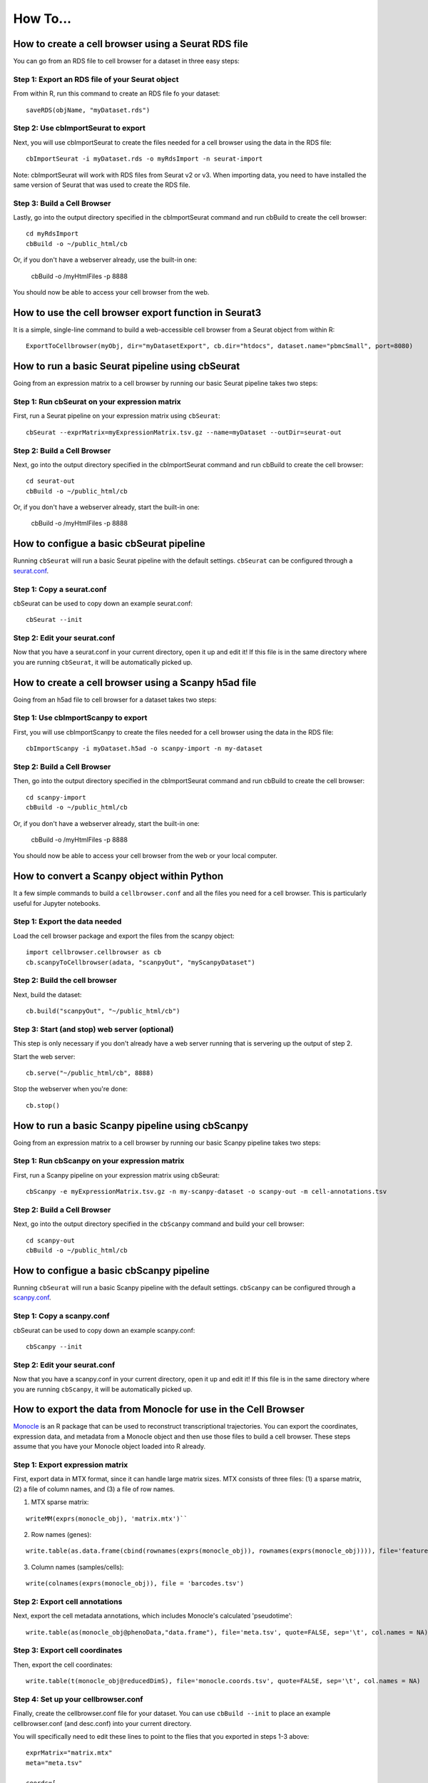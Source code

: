 How To...
____

How to create a cell browser using a Seurat RDS file
^^^^

You can go from an RDS file to cell browser for a dataset in three easy steps:

Step 1: Export an RDS file of your Seurat object
""""

From within R, run this command to create an RDS file fo your dataset::

  saveRDS(objName, "myDataset.rds")

Step 2: Use cbImportSeurat to export 
""""

Next, you will use cbImportSeurat to create the files needed for a cell browser using the data in the RDS file::

  cbImportSeurat -i myDataset.rds -o myRdsImport -n seurat-import

Note: cbImportSeurat will work with RDS files from Seurat v2 or v3. When importing data, you need to have installed the same version of Seurat that was used to create the RDS file.

Step 3: Build a Cell Browser
""""

Lastly, go into the output directory specified in the cbImportSeurat command and run cbBuild to create the cell browser::

  cd myRdsImport
  cbBuild -o ~/public_html/cb

Or, if you don't have a webserver already, use the built-in one:

  cbBuild -o /myHtmlFiles -p 8888

You should now be able to access your cell browser from the web.

How to use the cell browser export function in Seurat3
^^^^

It is a simple, single-line command to build a web-accessible cell browser from a Seurat object from within R:: 

 ExportToCellbrowser(myObj, dir="myDatasetExport", cb.dir="htdocs", dataset.name="pbmcSmall", port=8080)




How to run a basic Seurat pipeline using cbSeurat
^^^^

Going from an expression matrix to a cell browser by running our basic Seurat pipeline takes two steps:

Step 1: Run cbSeurat on your expression matrix
""""

First, run a Seurat pipeline on your expression matrix using ``cbSeurat``::

  cbSeurat --exprMatrix=myExpressionMatrix.tsv.gz --name=myDataset --outDir=seurat-out

Step 2: Build a Cell Browser
""""

Next, go into the output directory specified in the cbImportSeurat command and run cbBuild to create the cell browser::

  cd seurat-out
  cbBuild -o ~/public_html/cb

Or, if you don't have a webserver already, start the built-in one:

  cbBuild -o /myHtmlFiles -p 8888


How to configue a basic cbSeurat pipeline
^^^^

Running ``cbSeurat`` will run a basic Seurat pipeline with the default settings. ``cbSeurat`` can be configured through a `seurat.conf <https://github.com/maximilianh/cellBrowser/blob/master/src/cbPyLib/cellbrowser/sampleConfig/seurat.conf>`_.

Step 1: Copy a seurat.conf 
""""

cbSeurat can be used to copy down an example seurat.conf::
 
  cbSeurat --init

Step 2: Edit your seurat.conf
""""

Now that you have a seurat.conf in your current directory, open it up and edit it! If this file is in the same 
directory where you are running ``cbSeurat``, it will be automatically picked up. 



How to create a cell browser using a Scanpy h5ad file
^^^^

Going from an h5ad file to cell browser for a dataset takes two steps:

Step 1: Use cbImportScanpy to export 
""""

First, you will use cbImportScanpy to create the files needed for a cell browser using the data in the RDS file::

  cbImportScanpy -i myDataset.h5ad -o scanpy-import -n my-dataset

Step 2: Build a Cell Browser
""""

Then, go into the output directory specified in the cbImportSeurat command and run cbBuild to create the cell browser::

  cd scanpy-import
  cbBuild -o ~/public_html/cb

Or, if you don't have a webserver already, start the built-in one:

  cbBuild -o /myHtmlFiles -p 8888

You should now be able to access your cell browser from the web or your local computer.


How to convert a Scanpy object within Python
^^^^

It a few simple commands to build a ``cellbrowser.conf`` and all the files you need for a cell
browser. This is particularly useful for Jupyter notebooks. 


Step 1: Export the data needed
""""

Load the cell browser package and export the files from the scanpy object::

 import cellbrowser.cellbrowser as cb
 cb.scanpyToCellbrowser(adata, "scanpyOut", "myScanpyDataset")

Step 2: Build the cell browser
""""

Next, build the dataset::

  cb.build("scanpyOut", "~/public_html/cb")

Step 3: Start (and stop) web server (optional)
""""

This step is only necessary if you don't already have a web server running that is servering up the output of step 2.

Start the web server::

  cb.serve("~/public_html/cb", 8888)

Stop the webserver when you're done::

  cb.stop()


How to run a basic Scanpy pipeline using cbScanpy
^^^^

Going from an expression matrix to a cell browser by running our basic Scanpy pipeline takes two steps:

Step 1: Run cbScanpy on your expression matrix
""""

First, run a Scanpy pipeline on your expression matrix using cbSeurat::

  cbScanpy -e myExpressionMatrix.tsv.gz -n my-scanpy-dataset -o scanpy-out -m cell-annotations.tsv

Step 2: Build a Cell Browser
""""

Next, go into the output directory specified in the ``cbScanpy`` command and build your cell browser::

  cd scanpy-out
  cbBuild -o ~/public_html/cb

How to configue a basic cbScanpy pipeline
^^^^

Running ``cbSeurat`` will run a basic Scanpy pipeline with the default settings. ``cbScanpy`` can be configured through a `scanpy.conf <https://github.com/maximilianh/cellBrowser/blob/master/src/cbPyLib/cellbrowser/sampleConfig/scanpy.conf>`_.

Step 1: Copy a scanpy.conf 
""""

cbSeurat can be used to copy down an example scanpy.conf::
 
  cbScanpy --init

Step 2: Edit your seurat.conf
""""

Now that you have a scanpy.conf in your current directory, open it up and edit it! If this file is in the same 
directory where you are running ``cbScanpy``, it will be automatically picked up. 

How to export the data from Monocle for use in the Cell Browser
^^^^
`Monocle <https://cole-trapnell-lab.github.io/monocle-release/>`_ is an R package that can be used to reconstruct 
transcriptional trajectories. You can export the coordinates, expression data, and metadata from a
Monocle object and then use those files to build a cell browser. These steps assume that you have your Monocle
object loaded into R already. 

Step 1: Export expression matrix
""""

First, export data in MTX format, since it can handle large matrix sizes. MTX consists of three files: 
(1) a sparse matrix, (2) a file of column names, and (3) a file of row names.

(1) MTX sparse matrix:

::

  writeMM(exprs(monocle_obj), 'matrix.mtx')``

(2) Row names (genes):

::

  write.table(as.data.frame(cbind(rownames(exprs(monocle_obj)), rownames(exprs(monocle_obj)))), file='features.tsv', sep="\t", row.names=F, col.names=F, quote=F)

(3) Column names (samples/cells):

::

  write(colnames(exprs(monocle_obj)), file = 'barcodes.tsv')

Step 2: Export cell annotations
""""

Next, export the cell metadata annotations, which includes Monocle's calculated 'pseudotime':

::

  write.table(as(monocle_obj@phenoData,"data.frame"), file='meta.tsv', quote=FALSE, sep='\t', col.names = NA)


Step 3: Export cell coordinates
""""

Then, export the cell coordinates:

::

  write.table(t(monocle_obj@reducedDimS), file='monocle.coords.tsv', quote=FALSE, sep='\t', col.names = NA)


Step 4: Set up your cellbrowser.conf
""""

Finally, create the cellbrowser.conf file for your dataset. You can use ``cbBuild --init`` to
place an example cellbrowser.conf (and desc.conf) into your current directory.

You will specifically need to edit these lines to point to the flies that you exported in steps 1-3 above:

::

  exprMatrix="matrix.mtx"
  meta="meta.tsv"

  coords=[
    {
      "file":"monocle.coords.tsv",
      "shortLabel":"Monocle Trajectory",
      "flipY":True,
    },
  ]
  
  defColorField="Pseudotime"
  
You will still need to set the other `required settings <https://github.com/maximilianh/cellBrowser/blob/master/src/cbPyLib/cellbrowser/sampleConfig/cellbrowser.conf#L1>`_ in your cellbrowser.conf as well



How to export the tree and data from URD for use in the Cell Browser
^^^^

`URD <https://github.com/farrellja/URD>`_ is an R package that can be used to reconstruct transcriptional
trajectories and then displaying this trajectory as a branching tree. You can export the tree diagram, 
expression data, and metadata from an URD object from within R and then use the resulting files to 
build a cell browser. 

Step 1: Export cell coordinates for the tree
""""

First, we need the coordinates for the cells in relation to the tree::

  write.table(urd_obj@tree$cell.layout, file='urd.coords.tsv', quote=FALSE, sep='\t', col.names = NA)

Step 2: Export line coordinates for the tree
""""

Next, we need the coordinates for the lines that make up the tree::

  write.table(urd_obj@tree$tree.layout, file='urd.lines.tsv', quote=FALSE, sep='\t', col.names = NA)

Step 3: Export expression matrix
""""

Export data in MTX format, since it can handle large matrix sizes. MTX consists of three files: 
(1) a sparse matrix, (2) a file of column names, and (3) a file of row names.

(1) MTX sparse matrix:

::

  writeMM(urd_obj@count.data, 'matrix.mtx')``

(2) Row names (genes):

::

  write.table(as.data.frame(cbind(rownames(urd_obj@count.data), rownames(urd_obj@count.data))), file='genes.tsv', sep="\t", row.names=F, col.names=F, quote=F)

(3) Column names (samples/cells):

::

  write(colnames(urd_obj@count.data), file = 'barcodes.tsv')

Step 4: Convert MTX to tsv.gz
""""

It's easiest to specify a single exprMatrix.tsv.gz file in your cellbrowser.conf later,
so we'll convert our exported MTX to tsv via ``cbTool mtx2tsv``::

  cbTool mtx2tsv matrix.mtx genes.tsv barcodes.tsv exprMatrix.tsv.gz

Step 5: Export metadata
""""

Metadata annotations are also needed for a cell browser::

  write.table(urd_obj@meta, file='meta.tsv', quote=FALSE, sep='\t', col.names = NA)

Step 6: Export tSNE (optional)
""""

The cell coordinates and lines from steps one and two above satisfy the cell browser's need for a layout, however, 
URD can generate a tSNE layout as part of it's run. You can export these coordinates
for use in the cell browser::

  write.table(urd_obj@tsne.y, file='tsne.coords.tsv', quote=FALSE, sep='\t', col.names = NA)

Step 7: Create your cellbrowser.conf
""""

Next create the cellbrowser.conf file for your dataset. You can use ``cbBuild --init`` to
place an example cellbrowser.conf (and desc.conf) into your current directory.

You will specifically need to edit these lines to point to the flies that you exported in steps 1-5 above:

::


  exprMatrix="exprMatrix.tsv.gz"

  meta="meta.tsv"

  coords=[
    {
      "file":"urd.coords.tsv",
      "lineFile":"urd.lines.tsv",
      "shortLabel":"URD Trajectory",
      "flipY":True,
      "lineFlipY": True
    },
    {
      "file": "tsne.coords.tsv",
      "shortLabel":"tSNE"
    }
  ]
  
You will still need to set the other `required settings <https://github.com/maximilianh/cellBrowser/blob/master/src/cbPyLib/cellbrowser/sampleConfig/cellbrowser.conf#L1>`_ in your cellbrowser.conf as well

How to start the webserver without building datasets
^^^^

If you have stopped the built-in webserver and want to start it again, without rebuilding the entire dataset, use the cbUpgrade tool:

  cbUpgrade -o /myHtmlFiles -p 8888

How to visualize single-cell ATAC-seq data in the Cell Browser
^^^^

The Cell Browser supports single-cell ATAC-seq data. It requires the same files that a standard dataset needs with the added requirement of knowing the gene models to enable searching for peaks around genes. Typically ATAC-seq data includes inferred gene signal analysis as well, so the gene models used for that should be the same used here.

Step 1: Gather required files
""""

You will the following three files:
* Expression matrix with cell names as columns and peak ranges as rows. 
* Cell annotations/metadata
* Layout coordinats (e.g. UMAP)

Step 2: Determine GENCODE Gene Model version (optional)
""""

If you don't know the GENCODE version used, cbGenes can determine the most likely version used:

::

 cbGenes guess exprMatrix.tsv.gz human

The first column of this file should be gene symbols of GENCODE gene IDs.

Step 3: Download the gene model files
""""

Once you know the version, download the appropriate files to your cellbrowserData directory:

::

 cbGenes fetch gencode-34        # geneId -> symbol mapping for human gencode relase 34
 cbGenes fetch hg38.gencode-34   # gene -> chrom mapping for human gencode relase 34

Both files are required for this to work.

Step 4: Set up your cellbrowser.conf
""""

You will need to add the following lines to your ``cellbrowser.conf``:

::

 atacSearch = "hg38.gencode-34" # Version downloaded in Step 3 combined with the UCSC assembly name
 geneLabel = "Peak" 

You will still need to set the other `required settings <https://github.com/maximilianh/cellBrowser/blob/master/src/cbPyLib/cellbrowser/sampleConfig/cellbrowser.conf#L1>`_ in your cellbrowser.conf as well

Step 5: Build your Cell Browser
""""

After all is set up, build your cell browser:

::

 cbBuild -o alpha

